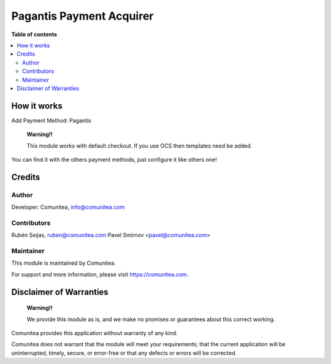 Pagantis Payment Acquirer
=========================

.. |badge1| image:: https://img.shields.io/badge/maturity-Production-green.png
    :target: https://odoo-community.org/page/development-status
    :alt: Production
.. |badge2| image:: https://img.shields.io/badge/licence-LGPL--3-blue.png
    :target: https://www.gnu.org/licenses/lgpl-3.0-standalone.html
    :alt: License: LGPL-3
.. |badge3| image:: https://img.shields.io/badge/github-Comunitea-gray.png?logo=github
    :target: https://github.com/Comunitea/
    :alt: Comunitea
.. |badge4| image:: https://img.shields.io/badge/github-Comunitea%2FExternal%20Ecommerce-lightgray.png?logo=github
    :target: https://github.com/Comunitea/external_ecommerce_modules/tree/10.0/payment_paga_mas_tarde
    :alt: Comunitea / Dismac
.. |badge5| image:: https://img.shields.io/badge/Spanish-Translated-F47D42.png
    :target: https://github.com/Comunitea/external_ecommerce_modules/tree/10.0/payment_paga_mas_tarde/i18n/es.po
    :alt: Spanish Translated


|badge1| |badge2| |badge3| |badge4| |badge5|

**Table of contents**

.. contents::
   :local:

How it works
------------

Add Payment Method: Pagantis

    **Warning!!**

    This module works with default checkout. If you use OCS then templates need be added.

You can find it with the others payment methods, just configure it like others one!

Credits
-------

Author
~~~~~~

Developer: Comunitea, info@comunitea.com

Contributors
~~~~~~~~~~~~

Rubén Seijas, ruben@comunitea.com
Pavel Smirnov <pavel@comunitea.com>

Maintainer
~~~~~~~~~~

This module is maintained by Comunitea.

For support and more information, please visit https://comunitea.com.

Disclaimer of Warranties
------------------------

    **Warning!!**

    We provide this module as is, and we make no promises or guarantees about this correct working.

Comunitea provides this application without warranty of any kind.

Comunitea does not warrant that the module will meet your requirements;
that the current application will be uninterrupted, timely, secure, or error-free or that any defects or errors will be corrected.
